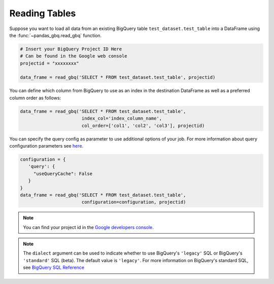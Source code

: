 .. _reader:

Reading Tables
==============

Suppose you want to load all data from an existing BigQuery table
``test_dataset.test_table`` into a DataFrame using the
:func:`~pandas_gbq.read_gbq` function.

.. code-block:: python

   # Insert your BigQuery Project ID Here
   # Can be found in the Google web console
   projectid = "xxxxxxxx"

   data_frame = read_gbq('SELECT * FROM test_dataset.test_table', projectid)


You can define which column from BigQuery to use as an index in the
destination DataFrame as well as a preferred column order as follows:

.. code-block:: python

   data_frame = read_gbq('SELECT * FROM test_dataset.test_table',
                          index_col='index_column_name',
                          col_order=['col1', 'col2', 'col3'], projectid)


You can specify the query config as parameter to use additional options of
your job. For more information about query configuration parameters see `here
<https://cloud.google.com/bigquery/docs/reference/rest/v2/jobs#configuration.query>`__.

.. code-block:: python

   configuration = {
      'query': {
        "useQueryCache": False
      }
   }
   data_frame = read_gbq('SELECT * FROM test_dataset.test_table',
                          configuration=configuration, projectid)


.. note::

   You can find your project id in the `Google developers console
   <https://console.developers.google.com>`__.


.. note::

    The ``dialect`` argument can be used to indicate whether to use BigQuery's ``'legacy'`` SQL
    or BigQuery's ``'standard'`` SQL (beta). The default value is ``'legacy'``. For more information
    on BigQuery's standard SQL, see `BigQuery SQL Reference
    <https://cloud.google.com/bigquery/sql-reference/>`__
